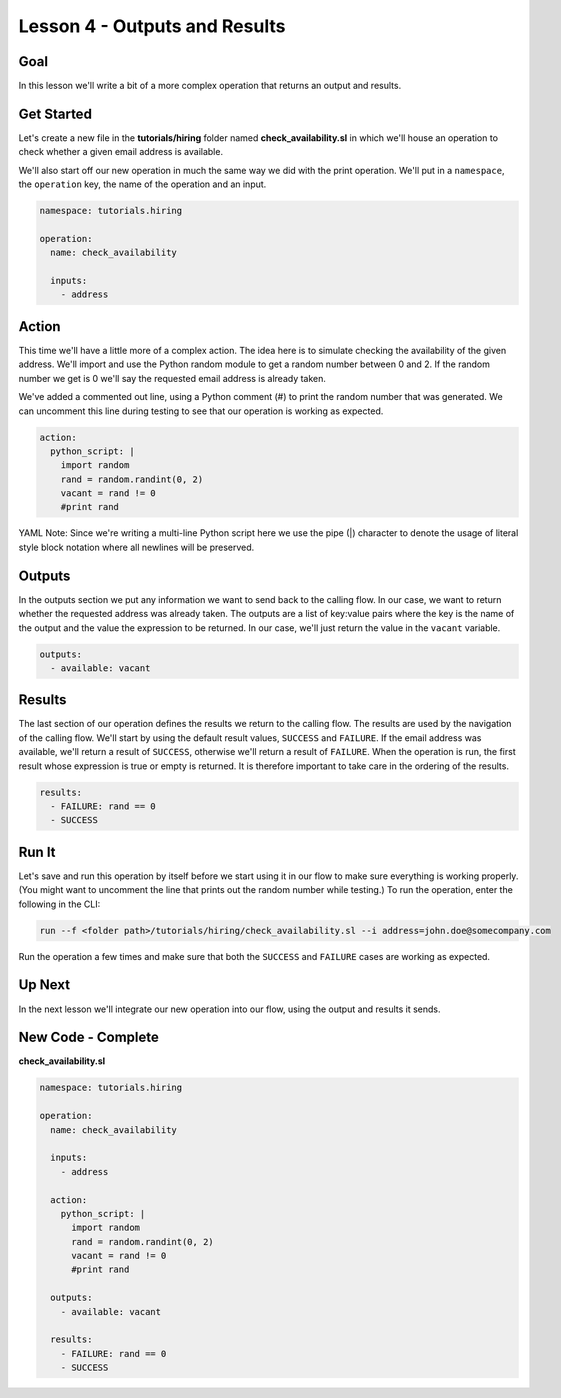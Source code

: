 Lesson 4 - Outputs and Results
==============================

Goal
----

In this lesson we'll write a bit of a more complex operation that
returns an output and results.

Get Started
-----------

Let's create a new file in the **tutorials/hiring** folder named
**check\_availability.sl** in which we'll house an operation to check
whether a given email address is available.

We'll also start off our new operation in much the same way we did with
the print operation. We'll put in a ``namespace``, the ``operation``
key, the name of the operation and an input.

.. code:: yaml

    namespace: tutorials.hiring

    operation:
      name: check_availability

      inputs:
        - address

Action
------

This time we'll have a little more of a complex action. The idea here is
to simulate checking the availability of the given address. We'll import
and use the Python random module to get a random number between 0 and 2.
If the random number we get is 0 we'll say the requested email address
is already taken.

We've added a commented out line, using a Python comment (#) to print
the random number that was generated. We can uncomment this line during
testing to see that our operation is working as expected.

.. code:: yaml

      action:
        python_script: |
          import random
          rand = random.randint(0, 2)
          vacant = rand != 0
          #print rand

YAML Note: Since we're writing a multi-line Python script here we
use the pipe (\|) character to denote the usage of literal style
block notation where all newlines will be preserved.

Outputs
-------

In the outputs section we put any information we want to send back to
the calling flow. In our case, we want to return whether the requested
address was already taken. The outputs are a list of key:value pairs
where the key is the name of the output and the value the expression to
be returned. In our case, we'll just return the value in the ``vacant``
variable.

.. code:: yaml

      outputs:
        - available: vacant

Results
-------

The last section of our operation defines the results we return to the
calling flow. The results are used by the navigation of the calling
flow. We'll start by using the default result values, ``SUCCESS`` and
``FAILURE``. If the email address was available, we'll return a result
of ``SUCCESS``, otherwise we'll return a result of ``FAILURE``. When the
operation is run, the first result whose expression is true or empty is
returned. It is therefore important to take care in the ordering of the
results.

.. code:: yaml

      results:
        - FAILURE: rand == 0
        - SUCCESS

Run It
------

Let's save and run this operation by itself before we start using it in
our flow to make sure everything is working properly. (You might want to
uncomment the line that prints out the random number while testing.) To
run the operation, enter the following in the CLI:

.. code:: bash

    run --f <folder path>/tutorials/hiring/check_availability.sl --i address=john.doe@somecompany.com

Run the operation a few times and make sure that both the ``SUCCESS``
and ``FAILURE`` cases are working as expected.

Up Next
-------

In the next lesson we'll integrate our new operation into our flow,
using the output and results it sends.

New Code - Complete
-------------------

**check\_availability.sl**

.. code:: yaml

    namespace: tutorials.hiring

    operation:
      name: check_availability

      inputs:
        - address

      action:
        python_script: |
          import random
          rand = random.randint(0, 2)
          vacant = rand != 0
          #print rand

      outputs:
        - available: vacant

      results:
        - FAILURE: rand == 0
        - SUCCESS
